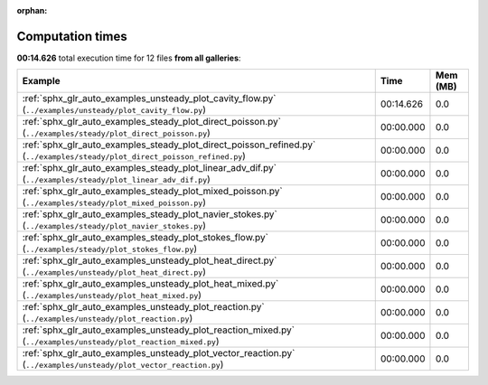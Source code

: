 
:orphan:

.. _sphx_glr_sg_execution_times:


Computation times
=================
**00:14.626** total execution time for 12 files **from all galleries**:

.. container::

  .. raw:: html

    <style scoped>
    <link href="https://cdnjs.cloudflare.com/ajax/libs/twitter-bootstrap/5.3.0/css/bootstrap.min.css" rel="stylesheet" />
    <link href="https://cdn.datatables.net/1.13.6/css/dataTables.bootstrap5.min.css" rel="stylesheet" />
    </style>
    <script src="https://code.jquery.com/jquery-3.7.0.js"></script>
    <script src="https://cdn.datatables.net/1.13.6/js/jquery.dataTables.min.js"></script>
    <script src="https://cdn.datatables.net/1.13.6/js/dataTables.bootstrap5.min.js"></script>
    <script type="text/javascript" class="init">
    $(document).ready( function () {
        $('table.sg-datatable').DataTable({order: [[1, 'desc']]});
    } );
    </script>

  .. list-table::
   :header-rows: 1
   :class: table table-striped sg-datatable

   * - Example
     - Time
     - Mem (MB)
   * - :ref:`sphx_glr_auto_examples_unsteady_plot_cavity_flow.py` (``../examples/unsteady/plot_cavity_flow.py``)
     - 00:14.626
     - 0.0
   * - :ref:`sphx_glr_auto_examples_steady_plot_direct_poisson.py` (``../examples/steady/plot_direct_poisson.py``)
     - 00:00.000
     - 0.0
   * - :ref:`sphx_glr_auto_examples_steady_plot_direct_poisson_refined.py` (``../examples/steady/plot_direct_poisson_refined.py``)
     - 00:00.000
     - 0.0
   * - :ref:`sphx_glr_auto_examples_steady_plot_linear_adv_dif.py` (``../examples/steady/plot_linear_adv_dif.py``)
     - 00:00.000
     - 0.0
   * - :ref:`sphx_glr_auto_examples_steady_plot_mixed_poisson.py` (``../examples/steady/plot_mixed_poisson.py``)
     - 00:00.000
     - 0.0
   * - :ref:`sphx_glr_auto_examples_steady_plot_navier_stokes.py` (``../examples/steady/plot_navier_stokes.py``)
     - 00:00.000
     - 0.0
   * - :ref:`sphx_glr_auto_examples_steady_plot_stokes_flow.py` (``../examples/steady/plot_stokes_flow.py``)
     - 00:00.000
     - 0.0
   * - :ref:`sphx_glr_auto_examples_unsteady_plot_heat_direct.py` (``../examples/unsteady/plot_heat_direct.py``)
     - 00:00.000
     - 0.0
   * - :ref:`sphx_glr_auto_examples_unsteady_plot_heat_mixed.py` (``../examples/unsteady/plot_heat_mixed.py``)
     - 00:00.000
     - 0.0
   * - :ref:`sphx_glr_auto_examples_unsteady_plot_reaction.py` (``../examples/unsteady/plot_reaction.py``)
     - 00:00.000
     - 0.0
   * - :ref:`sphx_glr_auto_examples_unsteady_plot_reaction_mixed.py` (``../examples/unsteady/plot_reaction_mixed.py``)
     - 00:00.000
     - 0.0
   * - :ref:`sphx_glr_auto_examples_unsteady_plot_vector_reaction.py` (``../examples/unsteady/plot_vector_reaction.py``)
     - 00:00.000
     - 0.0
